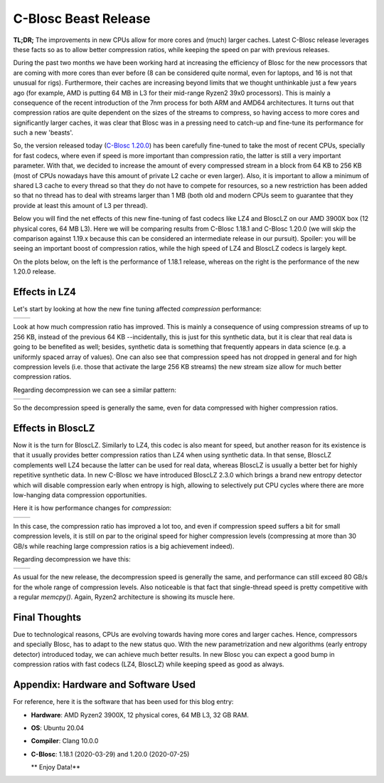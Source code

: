 .. title: C-Blosc Beast Release
.. author: Francesc Alted
.. slug: beast-release
.. date: 2020-07-25 14:32:20 UTC
.. tags: blosc performance tuning
.. category:
.. link:
.. description:
.. type: text


C-Blosc Beast Release
=====================

**TL;DR;** The improvements in new CPUs allow for more cores and (much) larger caches. Latest C-Blosc release leverages these facts so as to allow better compression ratios, while keeping the speed on par with previous releases.

During the past two months we have been working hard at increasing the efficiency of Blosc for the new processors that are coming with more cores than ever before (8 can be considered quite normal, even for laptops, and 16 is not that unusual for rigs).  Furthermore, their caches are increasing beyond limits that we thought unthinkable just a few years ago (for example, AMD is putting 64 MB in L3 for their mid-range Ryzen2 39x0 processors).  This is mainly a consequence of the recent introduction of the 7nm process for both ARM and AMD64 architectures.  It turns out that compression ratios are quite dependent on the sizes of the streams to compress, so having access to more cores and significantly larger caches, it was clear that Blosc was in a pressing need to catch-up and fine-tune its performance for such a new 'beasts'. 

So, the version released today (`C-Blosc 1.20.0 <https://github.com/Blosc/c-blosc/releases/tag/v1.20.0>`_) has been carefully fine-tuned to take the most of recent CPUs, specially for fast codecs, where even if speed is more important than compression ratio, the latter is still a very important parameter.  With that, we decided to increase the amount of every compressed stream in a block from 64 KB to 256 KB (most of CPUs nowadays have this amount of private L2 cache or even larger).   Also, it is important to allow a minimum of shared L3 cache to every thread so that they do not have to compete for resources, so a new restriction has been added so that no thread has to deal with streams larger than 1 MB (both old and modern CPUs seem to guarantee that they provide at least this amount of L3 per thread).

Below you will find the net effects of this new fine-tuning of fast codecs like LZ4 and BloscLZ on our AMD 3900X box (12 physical cores, 64 MB L3).  Here we will be comparing results from C-Blosc 1.18.1 and C-Blosc 1.20.0 (we will skip the comparison against 1.19.x because this can be considered an intermediate release in our pursuit).  Spoiler: you will be seeing an important boost of compression ratios, while the high speed of LZ4 and BloscLZ codecs is largely kept.

On the plots below, on the left is the performance of 1.18.1 release, whereas on the right is the performance of the new 1.20.0 release.

Effects in LZ4
--------------

Let's start by looking at how the new fine tuning affected *compression* performance:

.. |lz4-c-before| image:: /images/beast-release/ryzen12-lz4-1.18.1-c.png
.. |lz4-c-after| image:: /images/beast-release/ryzen12-lz4-1.20.0-c.png

+----------------+---------------+
| |lz4-c-before| | |lz4-c-after| |
+----------------+---------------+

Look at how much compression ratio has improved.  This is mainly a consequence of using compression streams of up to 256 KB, instead of the previous 64 KB --incidentally, this is just for this synthetic data, but it is clear that real data is going to be benefited as well; besides, synthetic data is something that frequently appears in data science (e.g. a uniformly spaced array of values).  One can also see that compression speed has not dropped in general and for high compression levels (i.e. those that activate the large 256 KB streams) the new stream size allow for much better compression ratios.

Regarding decompression we can see a similar pattern:

.. |lz4-d-before| image:: /images/beast-release/ryzen12-lz4-1.18.1-d.png
.. |lz4-d-after| image:: /images/beast-release/ryzen12-lz4-1.20.0-d.png

+----------------+---------------+
| |lz4-d-before| | |lz4-d-after| |
+----------------+---------------+

So the decompression speed is generally the same, even for data compressed with higher compression ratios.

Effects in BloscLZ
------------------

Now it is the turn for BloscLZ.  Similarly to LZ4, this codec is also meant for speed, but another reason for its existence is that it usually provides better compression ratios than LZ4 when using synthetic data.  In that sense, BloscLZ complements well LZ4 because the latter can be used for real data, whereas BloscLZ is usually a better bet for highly repetitive synthetic data.  In new C-Blosc we have introduced BloscLZ 2.3.0 which brings a brand new entropy detector which will disable compression early when entropy is high, allowing to selectively put CPU cycles where there are more low-hanging data compression opportunities.

Here it is how performance changes for *compression*:

.. |blosclz-c-before| image:: /images/beast-release/ryzen12-blosclz-1.18.1-c.png
.. |blosclz-c-after| image:: /images/beast-release/ryzen12-blosclz-1.20.0-c.png

+--------------------+-------------------+
| |blosclz-c-before| | |blosclz-c-after| |
+--------------------+-------------------+

In this case, the compression ratio has improved a lot too, and even if compression speed suffers a bit for small compression levels, it is still on par to the original speed for higher compression levels (compressing at more than 30 GB/s while reaching large compression ratios is a big achievement indeed).

Regarding decompression we have this:

.. |blosclz-d-before| image:: /images/beast-release/ryzen12-blosclz-1.18.1-d.png
.. |blosclz-d-after| image:: /images/beast-release/ryzen12-blosclz-1.20.0-d.png

+--------------------+-------------------+
| |blosclz-d-before| | |blosclz-d-after| |
+--------------------+-------------------+

As usual for the new release, the decompression speed is generally the same, and performance can still exceed 80 GB/s for the whole range of compression levels.  Also noticeable is that fact that single-thread speed is pretty competitive with a regular `memcpy()`.  Again, Ryzen2 architecture is showing its muscle here.


Final Thoughts
--------------

Due to technological reasons, CPUs are evolving towards having more cores and larger caches.  Hence, compressors and specially Blosc, has to adapt to the new status quo.  With the new parametrization and new algorithms (early entropy detector) introduced today, we can achieve much better results.  In new Blosc you can expect a good bump in compression ratios with fast codecs (LZ4, BloscLZ) while keeping speed as good as always.


Appendix: Hardware and Software Used
------------------------------------

For reference, here it is the software that has been used for this blog entry:

* **Hardware**: AMD Ryzen2 3900X, 12 physical cores, 64 MB L3, 32 GB RAM.
* **OS**: Ubuntu 20.04
* **Compiler**: Clang 10.0.0
* **C-Blosc**: 1.18.1 (2020-03-29) and 1.20.0 (2020-07-25)


  ** Enjoy Data!**

